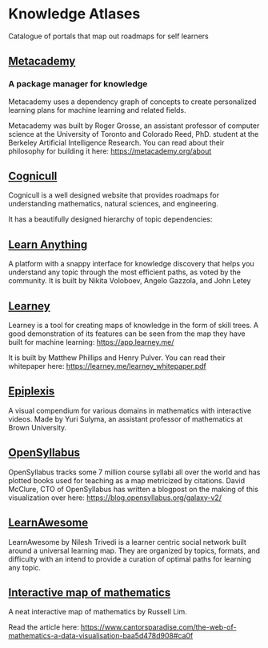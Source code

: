 * Knowledge Atlases
Catalogue of portals that map out roadmaps for self learners

[[./cover-art.png]]

** [[https://metacademy.org][Metacademy]]
*** A package manager for knowledge

[[./metacademy.png]]

Metacademy uses a dependency graph of concepts to create personalized learning plans for machine learning and related fields.

Metacademy was built by Roger Grosse, an assistant professor of computer science at the University of Toronto and Colorado Reed, PhD. student at the Berkeley Artificial Intelligence Research. You can read about their philosophy for building it here: https://metacademy.org/about

** [[https://cognicull.com/en][Cognicull]]

Cognicull is a well designed website that provides roadmaps for understanding mathematics, natural sciences, and engineering.

[[./cognicull.png]]

It has a beautifully designed hierarchy of topic dependencies:

[[./cognicull-hierarchy.png]]

** [[https://learn-anything.xyz][Learn Anything]]

[[./learnanything.png]]

A platform with a snappy interface for knowledge discovery that helps you understand any topic through the most efficient paths, as voted by the community. It is built by Nikita Voloboev, Angelo Gazzola, and John Letey

** [[https://learney.me/][Learney]]

[[./learney-logo.gif]]

[[./learney.png]]

Learney is a tool for creating maps of knowledge in the form of skill trees. A good demonstration of its features can be seen from the map they have built for machine learning: https://app.learney.me/

It is built by Matthew Phillips and Henry Pulver. You can read their whitepaper here: https://learney.me/learney_whitepaper.pdf

** [[https://epiplexis.xyz/][Epiplexis]]

[[./epiplexis.png]]

A visual compendium for various domains in mathematics with interactive videos. Made by Yuri Sulyma, an assistant professor of mathematics at Brown University.

** [[https://galaxy.opensyllabus.org/][OpenSyllabus]]

#+BEGIN_HTML
<image src="./open-syllabus.webp" alt="Cover for Open Syllabus" />
#+END_HTML

OpenSyllabus tracks some 7 million course syllabi all over the world and has plotted books used for teaching as a map metricized by citations. David McClure, CTO of OpenSyllabus has written a blogpost on the making of this visualization over here: https://blog.opensyllabus.org/galaxy-v2/

** [[https://learnawesome.org/][LearnAwesome]]

[[./learnawesome.png]]

LearnAwesome by Nilesh Trivedi is a learner centric social network built around a universal learning map. They are organized by topics, formats, and difficulty with an intend to provide a curation of optimal paths for learning any topic.

** [[https://observablehq.com/@russelllim22/the-web-of-mathematics][Interactive map of mathematics]]

[[./map-of-maths.gif]]

A neat interactive map of mathematics by Russell Lim.

Read the article here: https://www.cantorsparadise.com/the-web-of-mathematics-a-data-visualisation-baa5d478d908#ca0f
